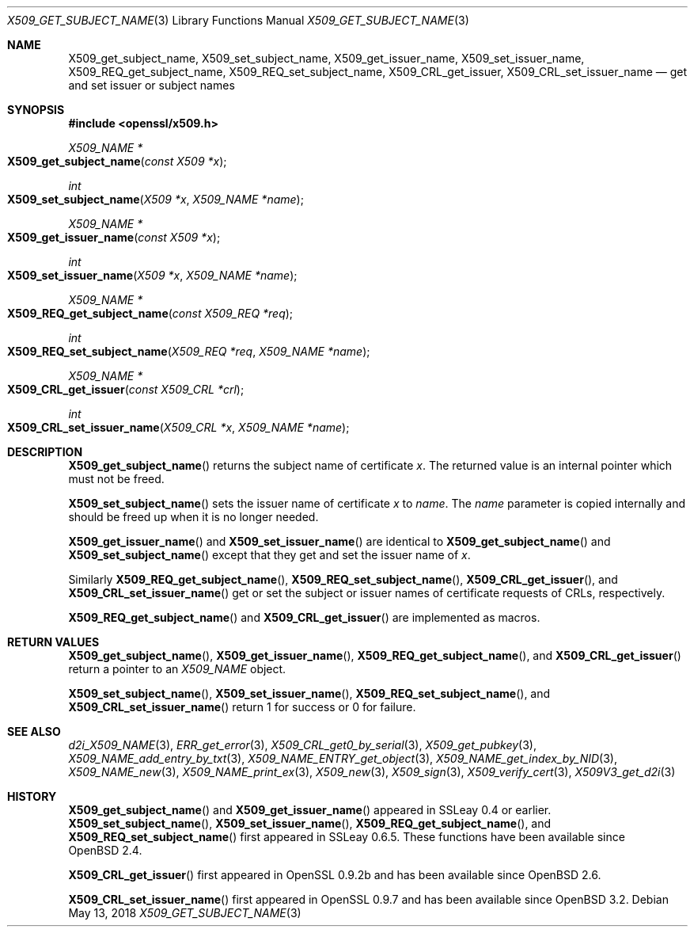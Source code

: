.\"	$OpenBSD: X509_get_subject_name.3,v 1.7 2018/05/13 14:25:40 schwarze Exp $
.\"	OpenSSL 0ad69cd6 Jun 14 23:02:16 2016 +0200
.\"
.\" This file was written by Dr. Stephen Henson <steve@openssl.org>.
.\" Copyright (c) 2015 The OpenSSL Project.  All rights reserved.
.\"
.\" Redistribution and use in source and binary forms, with or without
.\" modification, are permitted provided that the following conditions
.\" are met:
.\"
.\" 1. Redistributions of source code must retain the above copyright
.\"    notice, this list of conditions and the following disclaimer.
.\"
.\" 2. Redistributions in binary form must reproduce the above copyright
.\"    notice, this list of conditions and the following disclaimer in
.\"    the documentation and/or other materials provided with the
.\"    distribution.
.\"
.\" 3. All advertising materials mentioning features or use of this
.\"    software must display the following acknowledgment:
.\"    "This product includes software developed by the OpenSSL Project
.\"    for use in the OpenSSL Toolkit. (http://www.openssl.org/)"
.\"
.\" 4. The names "OpenSSL Toolkit" and "OpenSSL Project" must not be used to
.\"    endorse or promote products derived from this software without
.\"    prior written permission. For written permission, please contact
.\"    openssl-core@openssl.org.
.\"
.\" 5. Products derived from this software may not be called "OpenSSL"
.\"    nor may "OpenSSL" appear in their names without prior written
.\"    permission of the OpenSSL Project.
.\"
.\" 6. Redistributions of any form whatsoever must retain the following
.\"    acknowledgment:
.\"    "This product includes software developed by the OpenSSL Project
.\"    for use in the OpenSSL Toolkit (http://www.openssl.org/)"
.\"
.\" THIS SOFTWARE IS PROVIDED BY THE OpenSSL PROJECT ``AS IS'' AND ANY
.\" EXPRESSED OR IMPLIED WARRANTIES, INCLUDING, BUT NOT LIMITED TO, THE
.\" IMPLIED WARRANTIES OF MERCHANTABILITY AND FITNESS FOR A PARTICULAR
.\" PURPOSE ARE DISCLAIMED.  IN NO EVENT SHALL THE OpenSSL PROJECT OR
.\" ITS CONTRIBUTORS BE LIABLE FOR ANY DIRECT, INDIRECT, INCIDENTAL,
.\" SPECIAL, EXEMPLARY, OR CONSEQUENTIAL DAMAGES (INCLUDING, BUT
.\" NOT LIMITED TO, PROCUREMENT OF SUBSTITUTE GOODS OR SERVICES;
.\" LOSS OF USE, DATA, OR PROFITS; OR BUSINESS INTERRUPTION)
.\" HOWEVER CAUSED AND ON ANY THEORY OF LIABILITY, WHETHER IN CONTRACT,
.\" STRICT LIABILITY, OR TORT (INCLUDING NEGLIGENCE OR OTHERWISE)
.\" ARISING IN ANY WAY OUT OF THE USE OF THIS SOFTWARE, EVEN IF ADVISED
.\" OF THE POSSIBILITY OF SUCH DAMAGE.
.\"
.Dd $Mdocdate: May 13 2018 $
.Dt X509_GET_SUBJECT_NAME 3
.Os
.Sh NAME
.Nm X509_get_subject_name ,
.Nm X509_set_subject_name ,
.Nm X509_get_issuer_name ,
.Nm X509_set_issuer_name ,
.Nm X509_REQ_get_subject_name ,
.Nm X509_REQ_set_subject_name ,
.Nm X509_CRL_get_issuer ,
.Nm X509_CRL_set_issuer_name
.Nd get and set issuer or subject names
.Sh SYNOPSIS
.In openssl/x509.h
.Ft X509_NAME *
.Fo X509_get_subject_name
.Fa "const X509 *x"
.Fc
.Ft int
.Fo X509_set_subject_name
.Fa "X509 *x"
.Fa "X509_NAME *name"
.Fc
.Ft X509_NAME *
.Fo X509_get_issuer_name
.Fa "const X509 *x"
.Fc
.Ft int
.Fo X509_set_issuer_name
.Fa "X509 *x"
.Fa "X509_NAME *name"
.Fc
.Ft X509_NAME *
.Fo X509_REQ_get_subject_name
.Fa "const X509_REQ *req"
.Fc
.Ft int
.Fo X509_REQ_set_subject_name
.Fa "X509_REQ *req"
.Fa "X509_NAME *name"
.Fc
.Ft X509_NAME *
.Fo X509_CRL_get_issuer
.Fa "const X509_CRL *crl"
.Fc
.Ft int
.Fo X509_CRL_set_issuer_name
.Fa "X509_CRL *x"
.Fa "X509_NAME *name"
.Fc
.Sh DESCRIPTION
.Fn X509_get_subject_name
returns the subject name of certificate
.Fa x .
The returned value is an internal pointer which must not be freed.
.Pp
.Fn X509_set_subject_name
sets the issuer name of certificate
.Fa x
to
.Fa name .
The
.Fa name
parameter is copied internally and should be freed up when it is no
longer needed.
.Pp
.Fn X509_get_issuer_name
and
.Fn X509_set_issuer_name
are identical to
.Fn X509_get_subject_name
and
.Fn X509_set_subject_name
except that they get and set the issuer name of
.Fa x .
.Pp
Similarly
.Fn X509_REQ_get_subject_name ,
.Fn X509_REQ_set_subject_name ,
.Fn X509_CRL_get_issuer ,
and
.Fn X509_CRL_set_issuer_name
get or set the subject or issuer names of certificate requests
of CRLs, respectively.
.Pp
.Fn X509_REQ_get_subject_name
and
.Fn X509_CRL_get_issuer
are implemented as macros.
.Sh RETURN VALUES
.Fn X509_get_subject_name ,
.Fn X509_get_issuer_name ,
.Fn X509_REQ_get_subject_name ,
and
.Fn X509_CRL_get_issuer
return a pointer to an
.Vt X509_NAME
object.
.Pp
.Fn X509_set_subject_name ,
.Fn X509_set_issuer_name ,
.Fn X509_REQ_set_subject_name ,
and
.Fn X509_CRL_set_issuer_name
return 1 for success or 0 for failure.
.Sh SEE ALSO
.Xr d2i_X509_NAME 3 ,
.Xr ERR_get_error 3 ,
.Xr X509_CRL_get0_by_serial 3 ,
.Xr X509_get_pubkey 3 ,
.Xr X509_NAME_add_entry_by_txt 3 ,
.Xr X509_NAME_ENTRY_get_object 3 ,
.Xr X509_NAME_get_index_by_NID 3 ,
.Xr X509_NAME_new 3 ,
.Xr X509_NAME_print_ex 3 ,
.Xr X509_new 3 ,
.Xr X509_sign 3 ,
.Xr X509_verify_cert 3 ,
.Xr X509V3_get_d2i 3
.Sh HISTORY
.Fn X509_get_subject_name
and
.Fn X509_get_issuer_name
appeared in SSLeay 0.4 or earlier.
.Fn X509_set_subject_name ,
.Fn X509_set_issuer_name ,
.Fn X509_REQ_get_subject_name ,
and
.Fn X509_REQ_set_subject_name
first appeared in SSLeay 0.6.5.
These functions have been available since
.Ox 2.4 .
.Pp
.Fn X509_CRL_get_issuer
first appeared in OpenSSL 0.9.2b and has been available since
.Ox 2.6 .
.Pp
.Fn X509_CRL_set_issuer_name
first appeared in OpenSSL 0.9.7 and has been available since
.Ox 3.2 .
